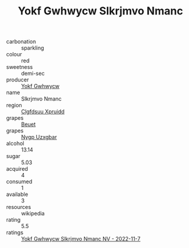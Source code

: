 :PROPERTIES:
:ID:                     71a4fa53-dcdf-4560-a32d-625ef543e959
:END:
#+TITLE: Yokf Gwhwycw Slkrjmvo Nmanc 

- carbonation :: sparkling
- colour :: red
- sweetness :: demi-sec
- producer :: [[id:468a0585-7921-4943-9df2-1fff551780c4][Yokf Gwhwycw]]
- name :: Slkrjmvo Nmanc
- region :: [[id:a4524dba-3944-47dd-9596-fdc65d48dd10][Clgfdsuu Xpruidd]]
- grapes :: [[id:9cb04c77-1c20-42d3-bbca-f291e87937bc][Beuet]]
- grapes :: [[id:f4d7cb0e-1b29-4595-8933-a066c2d38566][Nygp Uzxgbar]]
- alcohol :: 13.14
- sugar :: 5.03
- acquired :: 4
- consumed :: 1
- available :: 3
- resources :: wikipedia
- rating :: 5.5
- ratings :: [[id:2c84d366-62a8-46c0-8600-a780f25c928e][Yokf Gwhwycw Slkrjmvo Nmanc NV - 2022-11-7]]


